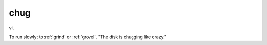 .. _chug:

============================================================
chug
============================================================

vi\.

To run slowly; to :ref:`grind` or :ref:`grovel`\.
"The disk is chugging like crazy."

